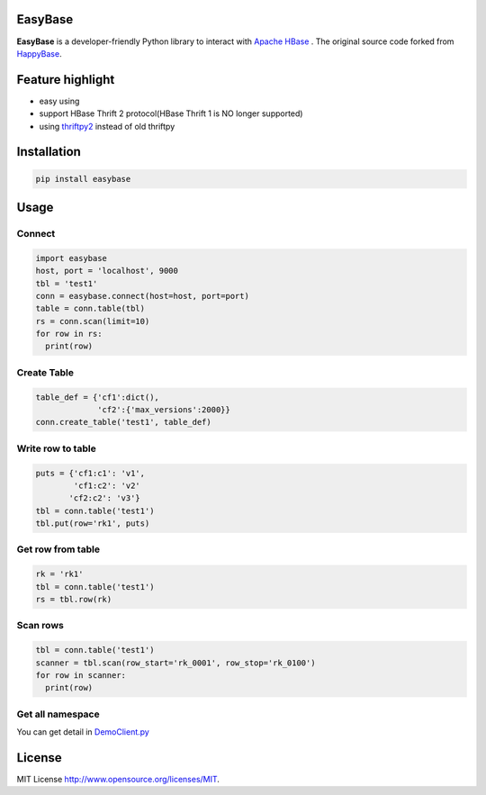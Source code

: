 EasyBase
========

.. image:: https://github.com/wgzhao/easybase/workflows/Test/badge.svg
    :target: https://github.com/wgzhao/easybase

.. image:: https://img.shields.io/pypi/dm/easybase.svg
    :target: https://pypi.org/project/easybase/

.. image:: https://img.shields.io/pypi/v/easybase.svg
    :target: https://pypi.org/project/easybase/

.. image:: https://img.shields.io/pypi/pyversions/easybase.svg
    :target: https://pypi.org/project/easybase/

.. image:: https://img.shields.io/pypi/implementation/easybase.svg
    :target: https://pypi.org/project/easybase/


**EasyBase** is a developer-friendly Python library to interact with
`Apache HBase <https://hbase.apache.org>`__ . The original source code
forked from `HappyBase <https://github.com/wbolster/happybase>`__.


Feature highlight
=================

-  easy using

-  support HBase Thrift 2 protocol(HBase Thrift 1 is NO longer supported)

-  using `thriftpy2 <http://github.com/thriftpy/thriftpy2>`__ instead of
   old thriftpy


Installation
============

.. code:: shell

   pip install easybase


Usage
=====


Connect
-------

.. code:: python

   import easybase
   host, port = 'localhost', 9000
   tbl = 'test1'
   conn = easybase.connect(host=host, port=port)
   table = conn.table(tbl)
   rs = conn.scan(limit=10)
   for row in rs:
     print(row)


Create Table
------------

.. code:: python

   table_def = {'cf1':dict(),
                'cf2':{'max_versions':2000}}
   conn.create_table('test1', table_def)


Write row to table
------------------

.. code:: python

   puts = {'cf1:c1': 'v1',
           'cf1:c2': 'v2'
          'cf2:c2': 'v3'}
   tbl = conn.table('test1')
   tbl.put(row='rk1', puts)


Get row from table
------------------

.. code:: python

   rk = 'rk1'
   tbl = conn.table('test1')
   rs = tbl.row(rk)


Scan rows 
----------

.. code:: python

   tbl = conn.table('test1')
   scanner = tbl.scan(row_start='rk_0001', row_stop='rk_0100')
   for row in scanner:
     print(row)

Get all namespace
--------------

.. code:: python
   for ns in conn.list_namespaces():
        print(ns)

You can get detail in
`DemoClient.py <https://github.com/wgzhao/easybase/blob/master/DemoClient.py>`__


License
=================
MIT License   `<http://www.opensource.org/licenses/MIT>`_. 